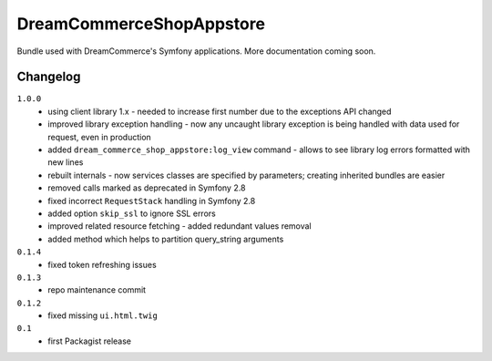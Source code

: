 DreamCommerceShopAppstore
=========================

Bundle used with DreamCommerce's Symfony applications. More documentation coming soon.

Changelog
---------

``1.0.0``
    - using client library 1.x - needed to increase first number due to the exceptions API changed
    - improved library exception handling - now any uncaught library exception is being handled with data used for request, even in production
    - added ``dream_commerce_shop_appstore:log_view`` command - allows to see library log errors formatted with new lines
    - rebuilt internals - now services classes are specified by parameters; creating inherited bundles are easier
    - removed calls marked as deprecated in Symfony 2.8
    - fixed incorrect ``RequestStack`` handling in Symfony 2.8
    - added option ``skip_ssl`` to ignore SSL errors
    - improved related resource fetching - added redundant values removal
    - added method which helps to partition query_string arguments

``0.1.4``
    - fixed token refreshing issues

``0.1.3``
    - repo maintenance commit

``0.1.2``
    - fixed missing ``ui.html.twig``

``0.1``
    - first Packagist release